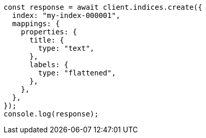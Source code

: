 // This file is autogenerated, DO NOT EDIT
// Use `node scripts/generate-docs-examples.js` to generate the docs examples

[source, js]
----
const response = await client.indices.create({
  index: "my-index-000001",
  mappings: {
    properties: {
      title: {
        type: "text",
      },
      labels: {
        type: "flattened",
      },
    },
  },
});
console.log(response);
----
